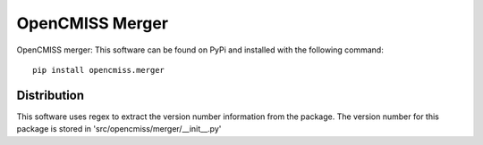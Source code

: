 
================
OpenCMISS Merger
================

OpenCMISS merger:  This software can be found on PyPi and installed with the following command::

  pip install opencmiss.merger

Distribution
============

This software uses regex to extract the version number information from the package. The version number for this package is stored in 'src/opencmiss/merger/__init__.py'

